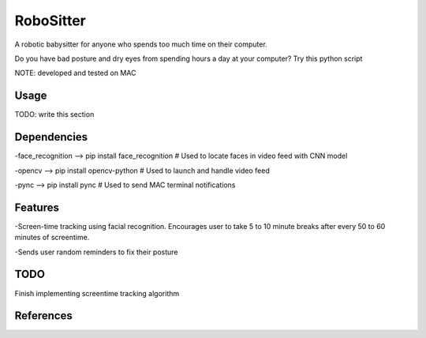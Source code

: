 ===============
RoboSitter
===============

.. image:: path/https://github.com/Lucasc-99/RoboSitter/blob/master/128.png

A robotic babysitter for anyone who spends too much time on their computer.

Do you have bad posture and dry eyes from spending hours a day at your computer? Try this python script



NOTE: developed and tested on MAC

------------
Usage
------------

TODO: write this section

------------
Dependencies
------------

-face_recognition --> pip install face_recognition  # Used to locate faces in video feed with CNN model

-opencv --> pip install opencv-python  # Used to launch and handle video feed 

-pync --> pip install pync  # Used to send MAC terminal notifications

------------
Features
------------
-Screen-time tracking using facial recognition. Encourages user to take 5 to 10 minute breaks after every 50 to 60 minutes of screentime.

-Sends user random reminders to fix their posture

------------
TODO
------------
Finish implementing screentime tracking algorithm

------------
References
------------

